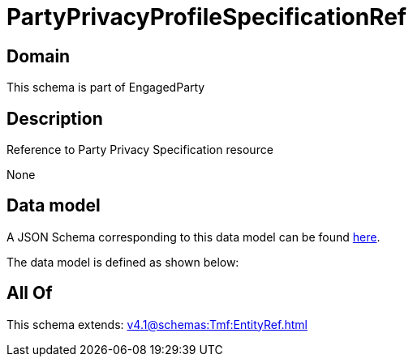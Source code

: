 = PartyPrivacyProfileSpecificationRef

[#domain]
== Domain

This schema is part of EngagedParty

[#description]
== Description

Reference to Party Privacy Specification resource

None

[#data_model]
== Data model

A JSON Schema corresponding to this data model can be found https://tmforum.org[here].

The data model is defined as shown below:


[#all_of]
== All Of

This schema extends: xref:v4.1@schemas:Tmf:EntityRef.adoc[]
